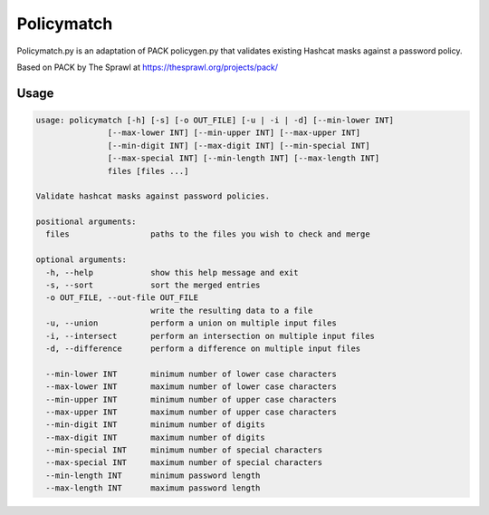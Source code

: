 Policymatch
===========
Policymatch.py is an adaptation of PACK policygen.py that validates existing
Hashcat masks against a password policy.

Based on PACK by The Sprawl at https://thesprawl.org/projects/pack/

Usage
-----
.. code::

    usage: policymatch [-h] [-s] [-o OUT_FILE] [-u | -i | -d] [--min-lower INT]
                   [--max-lower INT] [--min-upper INT] [--max-upper INT]
                   [--min-digit INT] [--max-digit INT] [--min-special INT]
                   [--max-special INT] [--min-length INT] [--max-length INT]
                   files [files ...]

    Validate hashcat masks against password policies.

    positional arguments:
      files                 paths to the files you wish to check and merge

    optional arguments:
      -h, --help            show this help message and exit
      -s, --sort            sort the merged entries
      -o OUT_FILE, --out-file OUT_FILE
                            write the resulting data to a file
      -u, --union           perform a union on multiple input files
      -i, --intersect       perform an intersection on multiple input files
      -d, --difference      perform a difference on multiple input files

      --min-lower INT       minimum number of lower case characters
      --max-lower INT       maximum number of lower case characters
      --min-upper INT       minimum number of upper case characters
      --max-upper INT       maximum number of upper case characters
      --min-digit INT       minimum number of digits
      --max-digit INT       maximum number of digits
      --min-special INT     minimum number of special characters
      --max-special INT     maximum number of special characters
      --min-length INT      minimum password length
      --max-length INT      maximum password length
